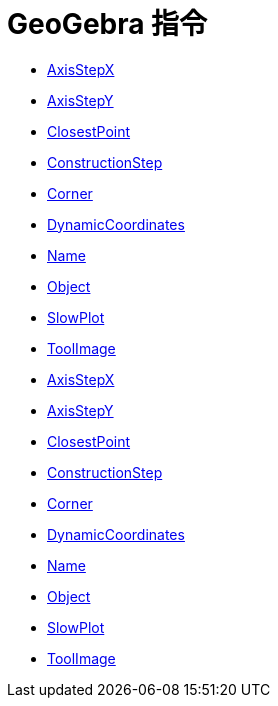 = GeoGebra 指令
:page-en: commands/GeoGebra_Commands
ifdef::env-github[:imagesdir: /zh/modules/ROOT/assets/images]

* xref:/commands/AxisStepX.adoc[AxisStepX]
* xref:/commands/AxisStepY.adoc[AxisStepY]
* xref:/commands/ClosestPoint.adoc[ClosestPoint]
* xref:/commands/ConstructionStep.adoc[ConstructionStep]
* xref:/commands/Corner.adoc[Corner]
* xref:/commands/DynamicCoordinates.adoc[DynamicCoordinates]
* xref:/commands/Name.adoc[Name]
* xref:/commands/Object.adoc[Object]
* xref:/commands/SlowPlot.adoc[SlowPlot]
* xref:/commands/ToolImage.adoc[ToolImage]
* xref:/s_index_php?title=AxisStepX_Command_action=edit_redlink=1.adoc[AxisStepX]
* xref:/s_index_php?title=AxisStepY_Command_action=edit_redlink=1.adoc[AxisStepY]
* xref:/s_index_php?title=ClosestPoint_Command_action=edit_redlink=1.adoc[ClosestPoint]
* xref:/s_index_php?title=ConstructionStep_Command_action=edit_redlink=1.adoc[ConstructionStep]
* xref:/s_index_php?title=Corner_Command_action=edit_redlink=1.adoc[Corner]
* xref:/s_index_php?title=DynamicCoordinates_Command_action=edit_redlink=1.adoc[DynamicCoordinates]
* xref:/s_index_php?title=Name_Command_action=edit_redlink=1.adoc[Name]
* xref:/s_index_php?title=Object_Command_action=edit_redlink=1.adoc[Object]
* xref:/s_index_php?title=SlowPlot_Command_action=edit_redlink=1.adoc[SlowPlot]
* xref:/s_index_php?title=ToolImage_Command_action=edit_redlink=1.adoc[ToolImage]
